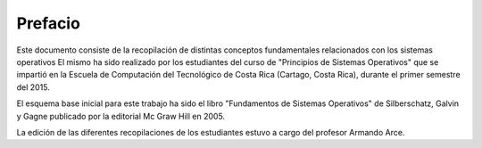Prefacio
========

Este documento consiste de la recopilación de distintas conceptos
fundamentales relacionados con los sistemas operativos El mismo ha sido
realizado por los estudiantes del curso de "Principios de Sistemas
Operativos" que se impartió en la Escuela de Computación del Tecnológico
de Costa Rica (Cartago, Costa Rica), durante el primer semestre del
2015.

El esquema base inicial para este trabajo ha sido el libro "Fundamentos
de Sistemas Operativos" de Silberschatz, Galvin y Gagne publicado por la
editorial Mc Graw Hill en 2005.

La edición de las diferentes recopilaciones de los estudiantes estuvo a
cargo del profesor Armando Arce.
